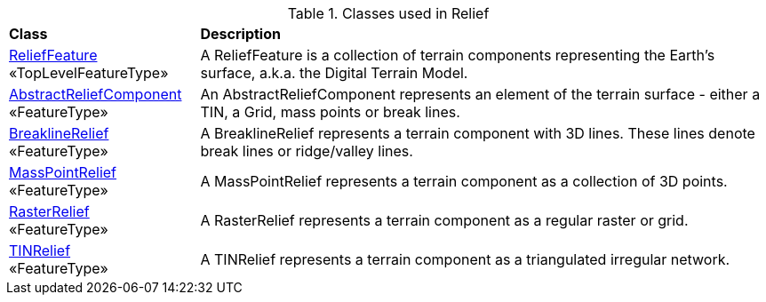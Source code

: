[[Relief-class-table]]
.Classes used in Relief
[cols="2,6",options="headers"]
|===
^|*Class* ^|*Description*
|<<ReliefFeature-section,ReliefFeature>> +
 «TopLevelFeatureType»  |A ReliefFeature is a collection of terrain components representing the Earth's surface, a.k.a. the Digital Terrain Model.
|<<AbstractReliefComponent-section,AbstractReliefComponent>> +
 «FeatureType»  |An AbstractReliefComponent represents an element of the terrain surface - either a TIN, a Grid, mass points or break lines.
|<<BreaklineRelief-section,BreaklineRelief>> +
 «FeatureType»  |A BreaklineRelief represents a terrain component with 3D lines. These lines denote break lines or ridge/valley lines.
|<<MassPointRelief-section,MassPointRelief>> +
 «FeatureType»  |A MassPointRelief represents a terrain component as a collection of 3D points.
|<<RasterRelief-section,RasterRelief>> +
 «FeatureType»  |A RasterRelief represents a terrain component as a regular raster or grid.
|<<TINRelief-section,TINRelief>> +
 «FeatureType»  |A TINRelief represents a terrain component as a triangulated irregular network.
|===
